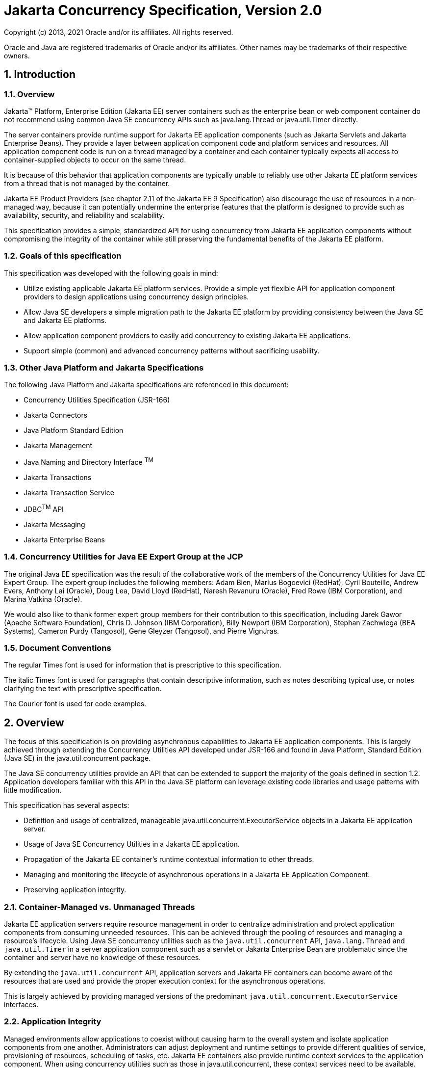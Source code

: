 :sectnums:
= Jakarta Concurrency Specification, Version 2.0

Copyright (c) 2013, 2021 Oracle and/or its affiliates. All rights reserved.

Oracle and Java are registered trademarks of Oracle and/or its 
affiliates. Other names may be trademarks of their respective owners. 

== Introduction

=== Overview

Jakarta™ Platform, Enterprise Edition (Jakarta EE) server containers such as
the enterprise bean or web component container do not recommend using
common Java SE concurrency APIs such as java.lang.Thread or
java.util.Timer directly.

The server containers provide runtime support for Jakarta EE application
components (such as Jakarta Servlets and Jakarta Enterprise Beans). They
provide a layer between application component code and platform services
and resources. All application component code is run on a thread managed
by a container and each container typically expects all access to
container-supplied objects to occur on the same thread.

It is because of this behavior that application components are typically
unable to reliably use other Jakarta EE platform services from a thread
that is not managed by the container.

Jakarta EE Product Providers (see chapter 2.11 of the Jakarta EE 9
Specification) also discourage the use of resources in a non-managed
way, because it can potentially undermine the enterprise features that
the platform is designed to provide such as availability, security, and
reliability and scalability.

This specification provides a simple, standardized API for using
concurrency from Jakarta EE application components without compromising the
integrity of the container while still preserving the fundamental
benefits of the Jakarta EE platform.

=== Goals of this specification

This specification was developed with the following goals in mind:

* Utilize existing applicable Jakarta EE platform services. Provide a
simple yet flexible API for application component providers to design
applications using concurrency design principles.
* Allow Java SE developers a simple migration path to the Jakarta EE
platform by providing consistency between the Java SE and Jakarta EE
platforms.
* Allow application component providers to easily add concurrency to
existing Jakarta EE applications.
* Support simple (common) and advanced concurrency patterns without
sacrificing usability.

=== Other Java Platform and Jakarta Specifications

The following Java Platform and Jakarta specifications are referenced in this
document:

* Concurrency Utilities Specification (JSR-166)
* Jakarta Connectors
* Java Platform Standard Edition
* Jakarta Management
* Java Naming and Directory Interface ^TM^
* Jakarta Transactions
* Jakarta Transaction Service
* JDBC^TM^ API
* Jakarta Messaging
* Jakarta Enterprise Beans

=== Concurrency Utilities for Java EE Expert Group at the JCP

The original Java EE specification was the result of the collaborative work of the
members of the Concurrency Utilities for Java EE Expert Group. The
expert group includes the following members: Adam Bien, Marius Bogoevici
(RedHat), Cyril Bouteille, Andrew Evers, Anthony Lai (Oracle), Doug Lea,
David Lloyd (RedHat), Naresh Revanuru (Oracle), Fred Rowe (IBM
Corporation), and Marina Vatkina (Oracle).

We would also like to thank former expert group members for their
contribution to this specification, including Jarek Gawor (Apache
Software Foundation), Chris D. Johnson (IBM Corporation), Billy Newport
(IBM Corporation), Stephan Zachwiega (BEA Systems), Cameron Purdy
(Tangosol), Gene Gleyzer (Tangosol), and Pierre VignJras.

=== Document Conventions

The regular Times font is used for information that is prescriptive to
this specification.

The italic Times font is used for paragraphs that contain descriptive
information, such as notes describing typical use, or notes clarifying
the text with prescriptive specification.

The Courier font is used for code examples.

== Overview

The focus of this specification is on providing asynchronous
capabilities to Jakarta EE application components. This is largely achieved
through extending the Concurrency Utilities API developed under JSR-166
and found in Java Platform, Standard Edition (Java SE) in the
java.util.concurrent package.

The Java SE concurrency utilities provide an API that can be extended to
support the majority of the goals defined in section 1.2. Application
developers familiar with this API in the Java SE platform can leverage
existing code libraries and usage patterns with little modification.

This specification has several aspects:

* Definition and usage of centralized, manageable
java.util.concurrent.ExecutorService objects in a Jakarta EE application
server.
* Usage of Java SE Concurrency Utilities in a Jakarta EE application.
* Propagation of the Jakarta EE container's runtime contextual information
to other threads.
* Managing and monitoring the lifecycle of asynchronous operations in a
Jakarta EE Application Component.
* Preserving application integrity.

=== Container-Managed vs. Unmanaged Threads

Jakarta EE application servers require resource management in order to
centralize administration and protect application components from
consuming unneeded resources. This can be achieved through the pooling
of resources and managing a resource’s lifecycle. Using Java SE
concurrency utilities such as the `java.util.concurrent` API,
`java.lang.Thread` and `java.util.Timer` in a server application component
such as a servlet or Jakarta Enterprise Bean are problematic since the container and server
have no knowledge of these resources.

By extending the `java.util.concurrent` API, application servers and Jakarta
EE containers can become aware of the resources that are used and
provide the proper execution context for the asynchronous operations.

This is largely achieved by providing managed versions of the
predominant `java.util.concurrent.ExecutorService` interfaces.

=== Application Integrity

Managed environments allow applications to coexist without causing harm
to the overall system and isolate application components from one
another. Administrators can adjust deployment and runtime settings to
provide different qualities of service, provisioning of resources,
scheduling of tasks, etc. Jakarta EE containers also provide runtime
context services to the application component. When using concurrency
utilities such as those in java.util.concurrent, these context services
need to be available.

=== Container Thread Context

Jakarta EE depends on various context information to be available on the
thread when interacting with other Jakarta EE services such as JDBC data
sources, Jakarta Messaging providers and Jakarta Enterrise Beans. When using Jakarta EE services from a
non-container thread, the following behaviors are required:

* Saving the application component thread’s container context.
* Identifying which container contexts to save and propagate.
* Applying a container context to the current thread.
* Restoring a thread's original context.

The types of contexts to be propagated from a contextualizing
application component include JNDI naming context, classloader, and
security information. Containers must support propagation of these
context types. In addition, containers can choose to support propagation
of other types of context.

The relationships between the various Jakarta EE architectural elements,
containers and concurrency constructs are shown in Figure 2‑1.

Containers (represented here in a single rectangle) provide environments
for application components to safely interact with Jakarta EE Standard
Services (represented in the rectangles directly below the Enterprise Bean/Web
Container rectangle). Four new concurrency services (represented by four
dark-gray rectangles) allow application components and Jakarta EE Standard
Services to run asynchronous tasks without violating container
contracts.

The arrows in the diagram illustrate various flows from one part of the
Jakarta EE platform to another.

image:2.jpg[image]
*Figure 2‑1 Concurrency Utilities for Jakarta EE Architecture Diagram*

==== Contextual Invocation Points

Container context and management constructs are propagated to component
business logic at runtime using various invocation points on well-known
interfaces. These invocation points or callback methods, here-by known
as "tasks" will be referred to throughout the specification:

* `java.util.concurrent.Callable`
** `call()`
* `java.lang.Runnable`
** `run()`
* `java.util.function.BiConsumer`
** `accept(T, U)`
* `java.util.function.BiFunction`
** `apply(T, U)`
* `java.util.function.Consumer`
** `accept(T)`
* `java.util.function.Function`
** `apply(T)`
* `java.util.function.Supplier`
** `get()`

===== Optional Contextual Invocation Points

The following callback methods run with unspecified context by default,
but may be configured as contextual invocation points if desired:

* `jakarta.enterprise.concurrent.ManagedTaskListener`
** `taskAborted()`
** `taskSubmitted()`
** `taskStarting()`

* `jakarta.enterprise.concurrent.Trigger`
** `getNextRunTime()`
** `skipRun()`

It is not required that container context be propagated to the threads
that invoke these methods. This is to avoid the overhead of setting up
the container context when it may not be needed in these callback
methods. These methods can be made contextual through the ContextService
(see following sections), which can make any Java object contextual.

==== Contextual Objects and Tasks

Tasks are concrete implementations of the Java SE
`java.util.concurrent.Callable` and `java.lang.Runnable` interfaces (see the
Javadoc for `java.util.concurrent.ExecutorService`) as well as the various
functional interfaces that serve as completion stage actions (see the
JavaDoc for `java.util.concurrent.CompletionStage`). Tasks are units of
work that represent a computation or some business logic.

A contextual object is any Java object instance that has a particular
application component's thread context associated with it (for example,
user identity).

[NOTE]
====
Contextual Objects and Tasks referred here is not the same as
the Context object as defined in the Jakarta Contexts and Dependency Injection specification. See section_ _2.3.2.1_ _on
using CDI beans as tasks._
====

When a task instance is submitted to a managed instance of an
ExecutorService or a managed CompletionStage,
the task becomes a contextual task. When the contextual
task runs, the task behaves as if it were still running in the container
it was submitted with.

image::3.jpg[Contextual Task]
*Figure 2‑2 Contextual Task*

===== Tasks and Jakarta Contexts and Dependency Injection (CDI) 

CDI beans can be used as tasks. Such tasks could make use of injection
if they are themselves components or are created dynamically using
various CDI APIs. However, application developers should be aware of the
following when using CDI beans as tasks:

* Tasks that are submitted to a managed instance of ExecutorService may
still be running after the lifecycle of the submitting component.
Therefore, CDI beans with a scope of `@RequestScoped`, `@SessionScoped`, or
`@ConversationScoped` are not recommended to use as tasks as it cannot be
guaranteed that the tasks will complete before the CDI context is
destroyed.
* CDI beans with a scope of `@ApplicationScoped` or `@Dependent` can be used
as tasks. However, it is still possible that the task could be running
beyond the lifecycle of the submitting component, such as when the
component is destroyed.
* The transitive closure of CDI beans that are injected into tasks
should follow the above guidelines regarding their scopes.

=== Usage with Jakarta Connectors

The Jakarta Connectors allows creating resource
adapters that can plug into any compatible Jakarta EE application server.
The Connectors specification provides a WorkManager interface that
allows asynchronous processing for the resource adapter. It does not
provide a mechanism for Jakarta EE applications to interact with an
adapter’s WorkManager.

This specification addresses the need for Jakarta EE applications to run
application business logic asynchronously using a
`jakarta.enterprise.concurrent.ManagedExecutorService` or
`java.util.concurrent.ExecutorService` with a
`jakarta.enterprise.concurrent.ManagedThreadFactory`. It is the intent that
Connectors `jakarta.resource.work.WorkManager` implementations may choose to
utilize or wrap the `java.util.concurrent.ExecutorService` or other
functionalities within this specification when appropriate.

Resource Adapters can access each of the Managed Objects described in
the following sections by looking them up in the JNDI global namespace,
through the JNDI context of the accessing application (see section
10.3.2 of the Connectors specification).

=== Security

This specification largely defers most security decisions to the
container and Jakarta EE Product Provider as defined in the Jakarta EE
Specification.

If the container supports a security context, the Jakarta EE Product
Provider must propagate that security context to the thread of
execution.

Application Component Providers should use the interfaces provided in
this specification when interacting with threads. If the Jakarta EE Product
Provider has implemented a security manager, some operations may not be
allowed.

== Managed Objects

This section introduces four programming interfaces for Jakarta EE Product
Providers to implement (see EE.2.11 for a detailed definition of each of
the roles described here). Instances of these interfaces must be made
available to application components through containers as managed
objects:

* Section 3.1, "ManagedExecutorService" –The interface for submitting
asynchronous tasks from a container.
* Section 3.2, "ManagedScheduledExecutorService" – The interface for
scheduling tasks to run after a given delay or execute periodically.
* Section 3.3, "ContextService" – The interface for creating contextual
objects.
* Section 3.4, "ManagedThreadFactory" – The interface for creating
managed threads.

=== ManagedExecutorService

The `jakarta.enterprise.concurrent.ManagedExecutorService` is an interface
that extends the `java.util.concurrent.ExecutorService` interface. Jakarta EE
Product Providers provide implementations of this interface to allow
application components to run tasks asynchronously.

==== Application Component Provider’s Responsibilities

Application Component Providers (application developers) (EE2.11.2) use
a ManagedExecutorService instance and associated interfaces to develop
application components that utilize the concurrency functions that these
interfaces provide. Instances for these objects are retrieved using the
Java Naming and Directory Interface (JNDI) Naming Context (EE.5) or
through injection of resource environment references (EE.5.8.1.1).

The Application Component Provider may use resource environment
references to obtain references to a ManagedExecutorService instance as
follows:

* Assign an entry in the application component’s environment to the
reference using the reference type of:
`jakarta.enterprise.concurrent.ManagedExecutorService`. (See EE.5.8.1.3 for
information on how resource environment references are declared in the
deployment descriptor.)
* Look up the managed object in the application component’s environment
using JNDI (EE.5.2), or through resource injection by the use of the
Resource annotation (EE.5.8.1.1).

This specification recommends, but does not require, that all resource
environment references be organized in the appropriate subcontext of the
component’s environment for the resource type. For example, all
`ManagedExecutorService` references should be bound in the
`java:comp/env/concurrent` subcontext.

Components create task classes by implementing the `java.lang.Runnable` or
`java.util.concurrent.Callable` interfaces, or any of the functional
interfaces that can be supplied to a `java.util.concurrent.CompletionStage`.
These task classes are
typically stored with the Jakarta EE application component.

Task classes can optionally implement the
`jakarta.enterprise.concurrent.ManagedTask` interface to provide execution
properties and to register a
`jakarta.enterprise.concurrent.ManagedTaskListener` instance to receive
lifecycle events notifications. Execution properties allow configuration
and control of various aspects of the task including whether to suspend
any current transaction on the thread and to provide identity
information.

Task instances are submitted to a `ManagedExecutorService` instance using
any of the defined `submit()`, `execute()`, `invokeAll()`, `invokeAny()`,
`runAsync()`, or `supplyAsync()` methods. Task instances can also be
submitted to a `CompletionStage` that is backed by a `ManagedExecutorService`.
Task instances will run as an extension of the Jakarta EE
container instance that submitted the task and may interact with Jakarta EE
resources as defined in other sections of this specification.

It is important for Application Component Providers to identify and
document the required behaviors and service-level agreements for each
required ManagedExecutorService. The following example illustrates how
the component can describe and utilize multiple executors.

===== Usage Example

In this example, an application component is performing two asynchronous
operations from a servlet. One operation (reporter) is starting a task
to generate a long running report. The other operations are
short-running tasks that parallelize access to different back-end
databases (builders).

Since each type of task has a completely different run profile, it makes
sense to use two different `ManagedExecutorService` resource environment
references. The attributes of each reference are documented using the
`<description>` tag within the deployment descriptor of the application
component and later mapped by the Deployer.

====== Reporter Task

The Reporter Task is a long-running task that communicates with a
database to generate a report. The task is run asynchronously using a
`ManagedExecutorService`. The client can then poll the server for the
results.

====== Resource Environment Reference - Reporter Task

The following resource environment reference is added to the web.xml
file for the web component. The description reflects the desired
configuration attributes (see 3.1.4.1 ). Alternatively, the Resource
annotation can be used in the Servlet code.

[NOTE]
====
Using the description for documenting the configuration
attributes of the managed object is optional. The format used here is
only an example. Future revisions of Jakarta EE specifications may
formalize usages such as this._
====

[source,xml]
----
<resource-env-ref>
  <description>
    This executor is used for the application’s reporter task.
    This executor has the following requirements:
    Context Info: Local Namespace
  </description> 
  <resource-env-ref-name>
    concurrent/LongRunningTasksExecutor
  </resource-env-ref-name>
  <resource-env-ref-type>
    jakarta.enterprise.concurrent.ManagedExecutorService
  </resource-env-ref-type>
</resource-env-ref>
----
====== Task Definition – Reporter Task

The task itself simply uses a resource-reference to a JDBC data source,
and uses a connect/use/close pattern when invoking the Datasource.
[source,java]
----
public class ReporterTask implements Runnable {
  String reportName;

  public ReporterTask(String reportName) {
    this.reportName = reportName;
  }

public void run() {
  // Run the named report
  if("TransactionReport".equals(reportName)) {
    runTransactionReport();
  }
  else if("SummaryReport".equals(reportName)) {
    runSummaryReport();
  }
}

Datasource ds = …;

void runTransactionReport() {
  try (Connection con = ds.getConnection(); ...) {
  
    // Read/Write the data using our connection.
    ...
    // Commit.
    con.commit();
  }
}
----

====== Task Submission – Reporter Task

The task is started by an HTTP client connecting to a servlet. The
client specifies the report name and other parameters to run. The handle
to the task (the Future) is cached so that the client can query the
results of the report. The Future will contain the results once the task
has completed.

[source,java]
----
public class AppServlet extends HTTPServlet implements Servlet {
  
  // Cache our executor instance
  @Resource(name=”concurrent/LongRunningTasksExecutor”)
  ManagedExecutorService mes;

  protected void doPost(HttpServletRequest req, HttpServletResponse resp) throws ServletException, IOException {

    // Get the name of the report to run from the input params...
    // Assemble the header for the response.
    // Create a task instance
    ReporterTask reporterTask = new ReporterTask(reportName);

    // Submit the task to the ManagedExecutorService
    Future reportFuture = mes.submit(reporterTask);

    // Cache the future somewhere (like the client's session)
    // The client can then poll the servlet to determine
    // the status of the report.
    ...

    // Tell the user that the report has been submitted. +
    ... 
  } 
}
----

====== Builder Tasks

This servlet accesses two different data sources and aggregates the
results before returning the page contents to the user. Instead of
accessing the data synchronously, it is instead done in parallel using
two different tasks.

====== Resource Environment Reference – Builder Tasks

The following resource environment reference is added to the web.xml
file for the web component. The description reflects the desired
configuration attributes (see 3.1.4.1 ). Alternatively, the Resource
annotation can be used in the Servlet code:

[NOTE]
====
Using the description for documenting the configuration
attributes of the managed object is optional. The format used here is
only an example. Future revisions of Jakarta EE specifications may
formalize usages such as this._
====

[source,xml]
----
<resource-env-ref>
  <description>
    This executor is used for the application’s builder tasks.
    This executor has the following requirements:
    Context Info: Local Namespace, Security
  </description>
  <resource-env-ref-name>
    concurrent/BuilderExecutor
  </resource-env-ref-name>
  <resource-env-ref-type>
    jakarta.enterprise.concurrent.ManagedExecutorService
  </resource-env-ref-type>
</resource-env-ref>
----

====== Task Definition – Builder Tasks

The task itself simply uses some mechanism such as JDBC queries to
retrieve the data from the persistent store. The task implements the
`jakarta.enterprise.concurrent.ManagedTask` interface and supplies an
identifiable name through the IDENTITY_NAME property to allow system
administrators to diagnose problems.

[source,java]
----
public class AccountTask implements Callable<AccountInfo>, ManagedTask
{
  // The ID of the request to report on demand.
  String reqID;

  String accountID;
  Map<String, String> execProps;

  public AccountTask(String reqID, String accountID) {
    this.reqID=reqID;
    this.accountID=accountID;
    execProps = new HashMap<>();
    execProps.put(ManagedTask.IDENTITY_NAME, getIdentityName());
  }

  public AccountInfo call() {

    // Retrieve account info for the account from some persistent store
    AccountInfo info = ...;
    return info;
  }

  public String getIdentityName() {
    return "AccountTask: ReqID=" + reqID + ", Acct=" + accountID;
  }

  public Map<String, String> getExecutionProperties() {
    return execProps;
  }

  public ManagedTaskListener getManagedTaskListener() {
    return null;
  }
}

public class InsuranceTask implements Callable<InsuranceInfo>, ManagedTask {
  
  // The ID of the request to report on demand.
  String reqID

  String accountID;
  Map<String, String> execProps;

  public InsuranceTask (String reqID, String accountID) {
    this.reqID=reqID;
    this.accountID=accountID;
    execProps = new HashMap<>();

    execProps.put(ManagedTask.IDENTITY_NAME, getIdentityName());
  }

  public InsuranceInfo call() {
    // Retrieve the insurance info for the account from some persistent store
    InsuranceInfo info = ...;
    return info;
  }

  public String getIdentityName() {
    return "InsuranceTask: ReqID=" + reqID + ", Acct=" + accountID;
  }

  public Map<String, String> getExecutionProperties() 
    return execProps;
  }

  public ManagedTaskListener getManagedTaskListener() {
    return null;
  }
}
----

====== Task Invocation – Builder Tasks

Tasks are created on demand by a request to the servlet from an HTTP
client.

[source,java]
----
public class AppServlet extends HttpServlet implements Servlet {

  // Retrieve our executor instance.
  @Resource(name=”concurrent/BuilderExecutor”)
  ManagedExecutorService mes;

  protected void doPost(HttpServletRequest req, HttpServletResponse resp) throws ServletException, IOException {
    // Get our arguments from the request (accountNumber and
    // requestID, in this case.
    // Assemble the header for the response.
    // Create and submit the task instances

    Future<AccountInfo> acctFuture = mes.submit(new AccountTask(reqID, accountID));

    Future<InsuranceInfo> insFuture = mes.submit (new InsuranceTask(reqID, accountID));

    // Wait for the results.
    AccountInfo accountInfo = acctFuture.get();
    InsuranceInfo insInfo = insFuture.get();

    // Process the results
  }
}
----
==== Application Assembler’s Responsibilities 

The Application Assembler (EE.2.11.3) is responsible for assembling the
application components into a complete Jakarta EE application and providing
assembly instructions that describe the dependencies to the managed
objects.

==== Deployer’s Responsibilities 

The Deployer (EE.2.11.4) is responsible for deploying the application
components into a specific operational environment. In the terms of this
specification, the Deployer installs the application components and maps
the dependencies defined by the Application Component Provider and
Application Assembler to managed objects with the properly defined
attributes. See EE.5.8.2 for details.

==== Jakarta EE Product Provider’s Responsibilities 

The Jakarta EE Product Provider’s responsibilities are as defined in
EE.5.8.3.

Jakarta EE Product Providers may include other contexts (e.g. Locale) that
may be propagated to a task or a thread that invokes the callback
methods in the `jakarta.enterprise.concurrent.ManagedTaskListener`
interface. `ManagedExecutorService` implementations may add any additional
contexts and provide the means for configuration of those contexts in
any way so long as these contexts do not violate the required aspects of
this specification.

The following section illustrates some possible configuration options
that a Jakarta EE Product Provider may want to provide.

===== ManagedExecutorService Configuration Attributes

Each ManagedExecutorService may support one or more runtime behaviors as
specified by configuration attributes. The Jakarta EE Product Provider will
determine both the appropriate attributes and the means of configuring
those attributes for their product.

===== Configuration Examples 

This section and subsections illustrate some examples of how a Jakarta EE
Product Provider could configure a ManagedExecutorService and the
possible options that such a service could provide.

Providers may choose a more simplistic approach, or may choose to add
more functionality, such as a higher quality-of-service, persistence,
task partitioning or shared thread pools.

Each of the examples has the following attributes:

* *Name*: An arbitrary name of the service for the deployer to use as a
reference.
* *JNDI name*: The arbitrary, but required, name to identify the service
instance. The deployer uses this value to map the service to the
component’s resource environment reference.
* *Context*: A reference to a `ContextService` instance (see section 3.3).
The context service can be used to define the context to propagate to
the threads when running tasks. Having more than one `ContextService`,
each with a different policy may be desirable for some implementations.
If both Context and ThreadFactory attributes are specified, the Context
attribute of the ThreadFactory configuration should be ignored.
* *ThreadFactory*: A reference to a `ManagedThreadFactory` instance (see
section 3.4). The `ManagedThreadFactory` instance can create threads with
different attributes (such as priority).
* *Thread Use:* If the application intends to run short vs. long-running
tasks they can specify to use pooled or daemon threads.
* *Hung Task Threshold*: The amount of time in milliseconds that a task
can execute before it is considered hung.
* *Pool Info*: If the executor is a thread pool, then the various thread
pool attributes can be defined (this is based on the attributes for the
Java `java.util.concurrent.ThreadPoolExecutor` class):
**  *Core Size*: The number of threads to keep in the pool, even if they
are idle.
**  *Maximum Size*: The maximum number of threads to allow in the pool
(could be unbounded).
**  *Keep Alive*: The time to allow threads to remain idle when the
number of threads is greater than the core size.
**  *Work Queue Capacity*: The number of tasks that can be stored in the
input bounded buffer (could be unbounded).
* *Reject Policy*: The policy to use when a task is to be rejected by
the executor. In this example, two policies are available:
** *Abort*: Throw an exception when rejected.
** *Retry and Abort*: Automatically resubmit to another instance and
abort if it fails.

====== Typical Thread Pool 

The Typical Thread Pool illustrates a common configuration for an
application server with few applications. Each application expects to
run a small number of short-duration tasks in the local process.

[cols=",",]
|===
|*ManagedExecutorService* |
|Name: |Typical Thread Pool
|JNDI Name: |concurrent/execsvc/Shared
|Context: |concurrent/ctx/AllContexts
|Thread Factory: |concurrent/tf/normal
|Hung Task Threshold |60000 ms
|Pool Info: a|
Core Size: 5

Max Size: 25

Keep Alive: 5000 ms

Work Queue: 15

Capacity:

|Reject Policy a|
 Abort

Retry and Abort

|===

##Table : Typical Thread Pool Configuration
Example

====== Thread Pool for Long-Running Tasks 

This executor describes a configuration in which the executor is used to
run a few long-running tasks in the local process. In this example the
task can run up to 24 hours before it is considered hung.

[cols=",",]
|===
|ManagedExecutorService |
|Name: |Long-Running Tasks Thread Pool
|JNDI Name: |concurrent/execsvc/LongRunning
|Context: |concurrent/ctx/AllContexts
|Thread Factory: |concurrent/tf/longRunningThreadsFactory
|Hung Task Threshold |24 hours
|Pool Info: a|
Core Size: 0

Max Size: 5

Keep Alive: 1000 ms

Work Queue: 5

Capacity:

|Reject Policy a|
Abort

Retry and Abort

|===

##Table : Long-Running Tasks Thread Pool
Configuration Example

====== OLTP Thread Pool 

The OLTP (On-Line Transaction Processing) Thread Pool executor uses a
thread pool with many more threads and a low hung-task threshold. It
also uses a thread factory that creates threads with a slightly higher
priority and a ContextService with a limited amount of context
information.

[cols=",",]
|===
|ManagedExecutorService |
|Name: |Shared OLTP Thread Pool
|JNDI Name: |concurrent/execsvc/OLTPShared
|Context: |concurrent/ctx/OLTPContexts
|Thread Factory: |concurrent/tf/oltp
|Hung Task Threshold |20000 ms
|Pool Info: a|
Core Size: 100

Max Size: 250

Keep Alive: 10000 ms

Work Queue: 100

Capacity:

|Reject Policy a|
Abort

Retry and Abort

|===

##Table : OLTP Thread Pool Configuration Example

===== Default ManagedExecutorService

The Jakarta EE Product Provider must provide a preconfigured, default
ManagedExecutorService for use by application components under the JNDI
name `java:comp/DefaultManagedExecutorService`. The types of contexts to
be propagated by this default `ManagedExecutorService` from a
contextualizing application component must include naming context,
classloader, and security information.

==== System Administrator’s Responsibilities 

The System Administrator (EE.2.11.5) is responsible for monitoring and
overseeing the runtime environment. In the scope of this specification,
these duties may include:

* monitoring for hung tasks
* monitoring resource usage (for example, threads and memory)

==== Lifecycle

The lifecycle of `ManagedExecutorService` instances are centrally managed
by the application server and cannot be changed by an application.

A `ManagedExecutorService` instance is intended to be used by multiple
components and applications. When the executor runs a task, the context
of the thread is changed to match the component instance that submitted
the task. The context is then restored when the task is complete.

In Figure 3‑1, a single `ManagedExecutorService` instance is used to run
tasks (in blue) from multiple application components (each denoted in a
different color). Each task, when submitted to the
`ManagedExecutorService` automatically retains the context of the
submitting component and it becomes a Contextual Task. When the
`ManagedExecutorService` runs the task, the task would be run in the
context of the submitting component (as noted by different colored boxes
in the figure).

image:1.jpg[Managed Thread Pool Executor Component Relationship]
*Figure 3‑1 Managed Thread Pool Executor Component Relationship*

`ManagedExecutorService` instances may be terminated or suspended by the
application server when applications or components are stopped or the
application server itself is shutting down.

===== Jakarta EE Product Provider Requirements 

This subsection describes additional requirements for
ManagedExecutorService providers.

[arabic]
. All tasks, when executed from the `ManagedExecutorService`, will run
with the Jakarta EE component identity of the component that submitted the
task.
. The lifecycle of a `ManagedExecutorService` is managed by an application
server. All lifecycle operations on the `ManagedExecutorService` interface
will throw a `java.lang.IllegalStateException` exception. This includes
the following methods that are defined in the
`java.util.concurrent.ExecutorService` interface: `awaitTermination()`,
`isShutdown()`, `isTerminated()`, `shutdown()`, and `shutdownNow()`.
. No task submitted to an executor can run if task’s component is not
started.

When a `ManagedExecutorService` instance is being shutdown by the Jakarta EE
Product Provider:

[arabic]
. All attempts to submit new tasks are rejected.
. All submitted tasks are cancelled if not running.
. All running task threads are interrupted.
. All registered ManagedTaskListeners are invoked.

==== Quality of Service 

`ManagedExecutorService` implementations must support the at-most-once
quality of service. The at-most-once quality of service guarantees that
a task will run at most one time. This quality of service is the most
efficient method to run tasks. Tasks submitted to an executor with this
quality of service are transient in nature, are not persisted, and do
not survive process restarts.

Other qualities of service are allowed, but are not addressed in this
specification.

==== Transaction Management 

`ManagedExecutorService` implementations must support user-managed global
transaction demarcation using the `jakarta.transaction.UserTransaction`
interface, which is described in the Jakarta Transactions specification.
User-managed transactions allow components to manually control global
transaction demarcation boundaries. Task implementations may optionally
begin, commit, and roll-back a transaction. See EE.4 for details on
transaction management in Jakarta EE.

Task instances are run outside of the scope of the transaction of the
submitting thread. Any transaction active in the executing thread will
be suspended.

===== Jakarta EE Product Provider Requirements 

This subsection describes the transaction management requirements of a
`ManagedExecutorService` implementation.

[arabic]
. `The jakarta.transaction.UserTransaction` interface must be made available
in the local JNDI namespace as environment entry:
`java:comp/UserTransaction` (EE.5.10 and EE.4.2.1.1)
. All resource managers must enlist with a `UserTransaction` instance when
a transaction is active using the `begin()` method.
. The executor is responsible for coordinating commits and rollbacks
when the transaction ends using `commit()` and `rollback()` methods.
. A task must have the same ability to use transactions as the component
submitting the tasks. For example, tasks are allowed to call
transactional enterprise beans, and managed beans that use the
`@Transactional` interceptor as defined in the Jakarta Transactions
specification.

===== Application Component Provider’s Requirements 

This subsection describes the transaction management requirements of
each task provider’s implementation.

[arabic]
. A task instance that starts a transaction must complete the
transaction before starting a new transaction.
. The task provider uses the `jakarta.transaction.UserTransaction` interface
to demarcate transactions.
. Transactions are demarcated using the `begin()`, `commit()` and `rollback()`
methods of the `UserTransaction` interface.
. While an instance is in an active transaction, resource-specific
transaction demarcation APIs must not be used (e.g., if a
`java.sql.Connection` is enlisted in the transaction instance, the
`Connection.commit()` and `Connection.rollback()` methods must not be used).
. The task instance must complete the transaction before the task method
ends.

====== UserTransaction Usage Example 

The following example illustrates how a task can interact with two
XA-capable resources in a single transaction:

[source,java]
----
public class TranTask implements Runnable {

  UserTransaction ut = …;

  public void run() {

    // Start a transaction
    ut.begin();

    // Invoke an Jakarta Enterprise Bean
    ...

    // 
    Update a database using an XA capable JDBC DataSource
    ...

    // Commit the transaction
    ut.commit();
  }
}
----

=== ManagedScheduledExecutorService

The `jakarta.enterprise.concurrent.ManagedScheduledExecutorService` is an
interface that extends the `java.util.concurrent.ScheduledExecutorService`
and `jakarta.enterprise.concurrent.ManagedExecutorService` interfaces. Jakarta
EE Product Providers provide implementations of this interface to allow
applications to run tasks at specified and periodic times.

The `ManagedScheduledExecutorService` offers the same managed semantics as
the `ManagedExecutorService` and includes the delay and periodic task
running capabilities that the `ScheduledExecutorService` interface
provides with the addition of `Trigger` and `ManagedTaskListener`.

==== Application Component Provider’s Responsibilities 

Application Component Providers (application developers) (EE2.11.2) use
a `ManagedScheduledExecutorService` instance and associated interfaces to
develop application components that utilize the concurrency functions
that these interfaces provide. Instances for these objects are retrieved
using the Java Naming and Directory Interface (JNDI) Naming Context
(EE.5.2) or through injection of resource environment references
(EE.5.8.1.1).

The Application Component Provider may use resource environment
references to obtain references to a `ManagedScheduledExecutorService`
instance as follows:

* Assign an entry in the application component’s environment to the
reference using the reference type of:
`jakarta.enterprise.concurrent.ManagedScheduledExecutorService`. (See
EE.5.8.1.2 for information on how resource environment references are
declared in the deployment descriptor.)
* Look up the managed object in the application component’s environment
using JNDI (EE.5.2), or through resource injection by the use of the
`@Resource` annotation (EE.5.8.1.1).

This specification recommends, but does not require, that all resource
environment references be organized in the appropriate subcontext of the
component’s environment for the resource type. For example, all
`ManagedScheduledExecutorService` references should be declared in the
`java:comp/env/concurrent` subcontext.

Components create task classes by implementing the `java.lang.Runnable` or
`java.util.concurrent.Callable` interfaces. These task classes are
typically stored with the Jakarta EE application component.

Task instances are submitted to a `ManagedScheduledExecutorService`
instance using any of the defined `submit()`, `execute()`, `invokeAll()`,
`invokeAny()`, `runAsync()`, `supplyAsync()`, `schedule()`,
`scheduleAtFixedRate()`, or `scheduleWithFixedDelay()`  methods.
Task instances can also be submitted to a `CompletionStage` that is
backed by a `ManagedScheduledExecutorService`. Task instances will run as an
extension of the Jakarta EE container instance that submitted the task and
may interact with Jakarta EE resources as defined in other sections of this
specification.

Task classes can optionally implement the
`jakarta.enterprise.concurrent.ManagedTask` interface to provide execution
properties and to register a
`jakarta.enterprise.concurrent.ManagedTaskListener` instance to receive
lifecycle events notifications. Execution properties allow configuration
and control of various aspects of the task including whether to suspend
any current transaction on the thread and to provide identity
information.

It is important for Application Component Providers to identify and
document the required behaviors and service-level agreements for each
required `ManagedScheduledExecutorService`. The following example
illustrates how the component can describe and utilize a
`ManagedScheduledExecutorService`.

===== Usage Example 

In this example, an application component wants to use a timer to
periodically write in- memory events to a database log.

The attributes of the `ManagedScheduledExecutorService` reference is
documented using the `<description>` tag within the deployment descriptor
of the application component and later mapped by the Deployer.

====== Logger Timer Task 

The Logger Timer Task is a short-running, periodic task that has the
same lifecycle as the servlet. It periodically wakes up and dumps a
queue's contents to a database log. Its lifecycle is controlled using a
`jakarta.servlet.ServletContextListener`.

====== Resource Environment Reference 

The following resource environment reference is added to the web.xml
file for the web component. The description reflects the desired
configuration attributes (see 3.2.4.1 ). Alternatively, the Resource
annotation can be used in the Servlet code.

[NOTE]
====
Using the description for documenting the configuration
attributes of the managed object is optional. The format used here is
only an example. Future revisions of Jakarta EE specifications may
formalize usages such as this._
====

[source,xml]
----
<resource-env-ref>
  <description>
    This executor is used for the application’s logger task.
    This executor has the following requirements:
    Context Info: Local Namespace
  </description>
  <resource-env-ref-name>
    concurrent/ScheduledLoggerExecutor
  </resource-env-ref-name>
  <resource-env-ref-type>
    jakarta.enterprise.concurrent.ManagedScheduledExecutorService
  </resource-env-ref-type>
</resource-env-ref>
----
====== Task Definition 

The task itself simply uses a resource-reference to a JDBC data source,
and uses a connect/use/close pattern when invoking the Datasource.

[source,java]
----
public class LoggerTimer implements Runnable {
  DataSource ds = ...;

  public void run() {
    logEvents(getData(), ds);
  }

  void logEvents(Collection data, DataSource ds) {

    // Iterate through the data and log each row.
    for (...) {
      try (Connection con = ds.getConnection(); ...) {
      
        // Write the data using our connection.
        ...

        // Commit.
        con.commit();
      }
    }
  }
}
----
====== Task Submission 

The task is started and stopped by a
`jakarta.servlet.ServletContextListener`.

[source,java]
----
public class CtxListener implements ServletContextListener {
  
  Future loggerHandle = null;

  @Resource(name=”concurrent/ScheduledLoggerExecutor”)
  ManagedScheduledExecutorService mes;

  public void contextInitialized(ServletContextEvent scEvent) {
    LoggerTimer logger = new LoggerTimer();
    loggerHandle = mes.scheduleAtFixedRate(logger, 5, TimeUnit.SECONDS);
  }

  public void contextDestroyed(ServletContextEvent scEvent) {

    // Cancel and interrupt our logger task
    if(loggerHandle!=null) {
      loggerHandle.cancel(true);
    }
  }
}
----
==== Application Assembler’s Responsibilities 

The Application Assembler (EE.2.11.3) is responsible for assembling the
application components into a complete Jakarta EE Application and providing
assembly instructions that describe the dependencies to the managed
objects.

==== Deployer’s Responsibilities 

The Deployer (EE.2.11.4) is responsible for deploying the application
components into a specific operational environment. In the terms of this
specification, the Deployer installs the application components and maps
the dependencies defined by the Application Component Provider and
Application Assembler to managed objects with the properly defined
attributes. See EE.5.8.2 for details.

==== Jakarta EE Product Provider’s Responsibilities 

The Jakarta EE Product Provider’s responsibilities are as defined in
EE.5.8.3.

Jakarta EE Product Providers may include other contexts that may be
propagated to a task or `jakarta.enterprise.concurrent.ManagedTaskListener`
thread (e.g. Locale). `ManagedScheduledExecutorService` implementations
may add any additional contexts and provide the means for configuration
of those contexts in any way so long as these contexts do not violate
the required aspects of this specification.

The following section illustrates some possible configuration options
that a Jakarta EE Product Provider may want to provide.

===== ManagedScheduledExecutorService Configuration Attributes

Each `ManagedScheduledExecutorService` may support one or more runtime
behaviors as specified by configuration attributes. The Jakarta EE Product
Provider will determine both the appropriate attributes and the means of
configuring those attributes for their product.

===== Configuration Examples 

This section and subsections illustrate some examples of how a Jakarta EE
Product Provider could configure a ManagedScheduledExecutorService and
the possible options that such a service could provide.

Providers may choose a more simplistic approach, or may choose to add
more functionality, such as a higher quality-of-service or persistence.

Each of the examples has the following attributes:

* *Name*: An arbitrary name of the service for the deployer to use as a
reference.
* *JNDI name*: The arbitrary, but required, name to identify the service
instance. The deployer uses this value to map the service to the
component’s resource environment reference.
* *Context*: A reference to a ContextService instance (see section 3.3).
The context service can be used to define the context to propagate to
the threads when running tasks. Having multiple ContextService
instances, each with a different policy may be desirable for some
implementations. If both Context and ThreadFactory attributes are
specified, the Context attribute of the ThreadFactory configuration
should be ignored.
* *ThreadFactory*: A reference to a ManagedThreadFactory instance (see
section 3.4). The managed ThreadFactory instance can create threads with
different attributes (such as priority).
* *Thread Use*: If the application intends to run short vs. long-running
tasks they can specify to use pooled or daemon threads.
* *Hung Task Threshold*: The amount of time in milliseconds that a task
can execute before it is considered hung.
* *Pool Info*: If the executor is a thread pool, then the various thread
pool attributes can be defined (this is based on the attributes for the
Java `java.util.concurrent.ThreadPoolExecutor` class):
** *Core Size*: The number of threads to keep in the pool, even if they
are idle.
** *Maximum Size*: The maximum number of threads to allow in the pool
(could be unbounded).
** *Keep Alive*: The time to allow threads to remain idle when the
number of threads is greater than the core size.
* *Reject Policy*: The policy to use when a task is to be rejected by
the executor. In this example, two policies are available:
** *Abort*: Throw an exception when rejected.
** *Retry and Abort*: Automatically resubmit to another instance and
abort if it fails.

====== Typical Timer 

[NOTE]
====
This example describes a typical configuration for a
`ManagedScheduledExecutorService` that uses a bounded thread pool. Only 10
timers can run simultaneously and are considered hung if they have run
more than 5 seconds. An executor such as this can be shared between
applications and is designed to run very short-duration tasks, for
example, marking a transaction to rollback after a timeout.
====

[cols=",",]
|===
|ManagedScheduledExecutorService |
|Name: |Typical Timer
|JNDI Name: |concurrent/execsvc/Timer
|Context: |concurrent/ctx/AllContexts
|Thread Factory: |concurrent/tf/normal
|Thread Use: a|
 Pooled

Daemon

|Hung Task Threshold |5000 ms
|Pool Info: a|
Core Size: 2

Max Size: 10

Keep Alive: 3000 ms

|Reject Policy a|
Abort

Retry and Abort

|===

##Table : Typical Timer Configuration Example

===== Default ManagedScheduledExecutorService

The Jakarta EE Product Provider must provide a preconfigured, default
`ManagedScheduledExecutorService` for use by application components under
the JNDI name `java:comp/DefaultManagedScheduledExecutorService`. The
types of contexts to be propagated by this default
`ManagedScheduledExecutorService` from a contextualizing application
component must include naming context, class loader, and security
information.

==== System Administrator’s Responsibilities 

The System Administrator (EE.2.110.5) is responsible for monitoring and
overseeing the runtime environment. In the scope of this specification,
these duties may include:

* Monitoring for hung tasks.
* Monitoring resource usage (for example, threads and memory).

==== Lifecycle

The lifecycle of `ManagedScheduledExecutorService` instances are centrally
managed by the application server and cannot be changed by an
application.

A `ManagedScheduledExecutorService` instance can be used by multiple
components and applications. When the executor runs a task, the context
of the thread is changed to match the component instance that submitted
the task. The context is then restored when the task is complete. See
Figure 3‑1 Managed Thread Pool Executor Component Relationship.

`ManagedScheduledExecutorService` instances may be terminated or suspended
by the application server when applications or components are stopped or
the application server itself is shutting down.

===== Jakarta EE Product Provider Requirements 

This subsection describes requirements for
`ManagedScheduledExecutorService` providers.

[arabic]
. All tasks, when executed from the `ManagedScheduledExecutorService`,
will run with the context of the application component that submitted
the task.
. The lifecycle of a `ManagedScheduledExecutorService` is managed by an
application server. All lifecycle operations on the
`ManagedScheduledExecutorService` interface will throw a
`java.lang.IllegalStateException` exception. This includes the following
methods that are defined in the `java.util.concurrent.ExecutorService`
interface: `awaitTermination()`, `isShutdown()`, `isTerminated()`, `shutdown()`,
and `shutdownNow()`.
. All tasks submitted to an executor must not run if task’s component is
not started.

When a `ManagedScheduledExecutorService` instance is being shutdown by the
Jakarta EE Product Provider:

[arabic]
. All attempts to submit new tasks are rejected.
. All submitted tasks are cancelled if not running.
. All running task threads are interrupted.
. All registered `ManagedTaskListeners` are invoked.

==== Quality of Service 

`ManagedScheduledExecutorService` implementations must support the
at-most-once quality of service. The at-most-once quality of service
guarantees that a task will run at most, one time. This quality of
service is the most efficient method to run tasks. Tasks submitted to an
executor with this quality of service are transient in nature, are not
persisted, and do not survive process restarts.

Other qualities of service are allowed, but are not addressed in this
specification.

==== Transaction Management 

`ManagedScheduledExecutorService` implementations must support
user-managed global transaction demarcation using the
`jakarta.transaction.UserTransaction` interface, which is described in the
Jakarta Transactions specification. User-managed transactions allow
components to manually control global transaction demarcation
boundaries. Task implementations may optionally begin, commit, and
roll-back a transaction. See EE.4 for details on transaction management
in Jakarta EE.

Task instances are run outside of the scope of the transaction of the
submitting thread. Any transaction active in the executing thread will
be suspended.

===== Jakarta EE Product Provider Requirements 

This subsection describes the transaction management requirements of a
`ManagedScheduledExecutorService` implementation.

[arabic]
. The `jakarta.transaction.UserTransaction` interface must be made available
in the local JNDI namespace as environment entry:
`java:comp/UserTransaction` (J2EE.5.7 and J2EE.4.2.1.1)
. All resource managers must enlist with a `UserTransaction` instance when
a transaction is active using the `begin()` method.
. The executor is responsible for coordinating commits and rollbacks
when the transaction ends using `commit()` and `rollback()` methods.
. A task must have the same ability to use transactions as the component
submitting the tasks. For example, tasks are allowed to call
transactional enterprise beans, and managed beans that use the
`@Transactional` interceptor as defined in the Jakarta Transactions
specification.

===== Application Component Provider’s Requirements 

This subsection describes the transaction management requirements of
each task provider’s implementation.

[arabic]
. A task instance that starts a transaction must complete the
transaction before starting a new transaction.
. The task provider uses the `jakarta.transaction.UserTransaction` interface
to demarcate transactions.
. Transactions are demarcated using the `begin()`, `commit()` and `rollback()`
methods of the `UserTransaction` interface.
. While an instance is in an active transaction, resource-specific
transaction demarcation APIs must not be used (e.g., if a
`java.sql.Connection` is enlisted in the transaction instance, the
`Connection.commit()` and `Connection.rollback()` methods must not be used).
. The task instance must complete the transaction before the task method
ends.

See section 3.1.8.2.1 for an example on how to use a `UserTransaction`
within a task.

=== ContextService 

The `jakarta.enterprise.concurrent.ContextService` allows applications to
create contextual objects without using a managed executor. The
`ContextService` uses the dynamic proxy capabilities found in the
`java.lang.reflect` package or creates proxy instances in a
non-dynamic manner to associate the application component
container context with an object instance. The object becomes a
contextual object (see section 2.3.2 ) and whenever a method on the
contextual object is invoked, the method executes with the thread
context of the associated application component instance.

Contextual objects allow application components to develop a wide
variety of applications and services that are not normally possible in
the Jakarta EE platform, such as workflow systems. When used in conjunction
with a `ManagedThreadFactory`, customized Java SE platform ExecutorService
implementations can be used.

The ContextService also allows non-Jakarta EE service callbacks (such as
Jakarta Messaging MessageListeners and JMX NotificationListeners) to run in the
context of the listener registrant instead of the implementation
provider's undefined thread context.).

==== Application Component Provider’s Responsibilities 

Application Component Providers (application developers) (EE2.11.2) use
a ContextService instance to create contextual object proxies. Instances
for these objects are retrieved using the Java Naming and Directory
Interface (JNDI) Naming Context (EE.5) or through injection of resource
environment references (EE.5.8.1.1).

The Application Component Provider may use resource environment
references to obtain references to a ContextService instance as follows:

* Assign an entry in the application component’s environment to the
reference using the reference type of:
`jakarta.enterprise.concurrent.ContextService`. (See EE.5.8.1.2 for
information on how resource environment references are declared in the
deployment descriptor.)
* Look up the managed object in the application component’s environment
using JNDI (EE.5.2), or through resource injection by the use of the
`@Resource` annotation (EE.5.8.1.1).

This specification recommends, but does not require, that all resource
environment references be organized in the appropriate subcontext of the
component’s environment for the resource type. For example, all
`ContextService` references should be declared in the
`java:comp/env/concurrent` subcontext.

* Contextual object proxy instances are created with a `ContextService`
instance using the `createContextualProxy()` or `contextual*()` methods. Contextual object
proxies will run as an extension of the application component instance
that created the proxy and may interact with Jakarta EE container resources
as defined in other sections of this specification.

* Specialized contextual proxies for unmanaged `CompletionStage` and
`CompletableFuture` instances are created with the `withContextCapture()`
methods, enabling context propagation to all dependent stages.

It is important for Application Component Providers to identify and
document the required behaviors and service-level agreements for each
required `ContextService`. The following example illustrates how the
component can describe and utilize a `ContextService`.

===== Usage Example 

This section provides an example that shows how a custom `ExecutorService`
can be utilized within an application component.

====== Custom ExecutorService

This example demonstrates how a singleton Java SE `ExecutorService`
implementation (such as the `java.util.concurrent.ThreadPoolExecutor`) can
be used from a Jakarta Enterprise Bean. In this example, the reference `ThreadPoolExecutor`
implementation is used instead of the implementation supplied with the
Jakarta EE Product Provider.

A custom `ExecutorService` can be created like any Java object. For
applications to use an object, it can be accessed using a singleton or
using a Connectors resource adapter. In this example, we use a singleton
session bean.

Since the `ExecutorService` is a singleton session bean, it can be
accessed by several Jakarta Enterprise Beans or Servlet instances. The `ExecutorService` uses
threads created from a `ManagedThreadFactory` (see section 3.4) provided
by the Jakarta EE Product Provider. The `ContextService` is used to guarantee
that the task, when it runs on one of the worker threads in the pool,
will have the correct component context available to it.

====== ExecutorService Singleton 

Create a singleton session bean ExecutorAccessor with a getter for the
`ExecutorService`. The ExecutorAccessor should be included with the enterprise bean
module or other jar that is in the scope of the application component.

[source,java]
----
@Singleton
public class ExecutorAccessor {

  private ExecutorService threadPoolExecutor = null;

  @Resource(name="concurrent/ThreadFactory")
  ManagedThreadFactory threadFactory;

  @PostConstruct
  public void postConstruct() {
    threadPoolExecutor = new ThreadPoolExecutor( 5, 10, 5, TimeUnit.SECONDS, new ArrayBlockingQueue<Runnable>(10), threadFactory);
  }

  public ExecutorService getThreadPool() {
    return threadPoolExecutor;
  }
}
----

====== CreditReport Task 

The CreditReport task retrieves a credit report from a given credit
agency for a given tax identification number. Multiple tasks are invoked
in parallel by an Enterprise Bean business method.

====== Resource Environment References 

This example refers to a `ContextService` and a `ManagedThreadFactory`.

[NOTE]
====
Using the description for documenting the configuration
attributes of the managed object is optional. The format used here is
only an example. Future revisions of Jakarta EE specifications may
formalize usages such as this._
====

[source,xml]
----
<resource-env-ref>
  <description>
    This ThreadFactory is used for the singleton ThreadPoolExecutor.
    Priority: Normal
    Context Info: NA
  </description>

  <resource-env-ref-name>
    concurrent/ThreadFactory
  </resource-env-ref-name>

  <resource-env-ref-type>
    jakarta.enterprise.concurrent.ManagedThreadFactory
  </resource-env-ref-type>
</resource-env-ref>

<resource-env-ref>
  <description>
    This ContextService is used in conjunction with the custom
    ThreadPoolExecutor that the credit report component is using.
    This ContextService has the following requirements:
    Context Info: Local namespace, security
  </description>

  <resource-env-ref-name>
    concurrent/AllContexts
  </resource-env-ref-name>

  <resource-env-ref-type>
    jakarta.enterprise.concurrent.ContextService
  </resource-env-ref-type>
</resource-env-ref>
----

====== Task Definition 

This task logs the request in a database, which requires the local
namespace in order to locate the correct Datasource. It also utilizes
the Java Authentication and Authorization API (JAAS) to retrieve the
user's identity from the current thread in order to audit access to the
credit report.

[source,java]
----
public class CreditScoreTask implements Callable<Long> {
  private long taxID;
  private int agency;

  public CreditScoreTask(long taxID, int agency) {
    this.taxID = taxID;
    this.agency = agency;
  }

  public Long call() {
    // Log the request in a database using the identity of the user.
    // Use the local namespace to locate the datasource
    Subject currentSubject = Subject.getSubject(AccessController.getContext());
    logCreditAccess(currentSubject, taxID, agency);

    // Use Web Services to retrieve the credit score from the
    // specified agency.
    return getCreditScore(taxID, agency);
  }

  ...
}
----

====== Task Invocation 

The `LoanCheckerBean` is a stateless session bean that has one method that
is used to retrieve the credit scores for one tax ID from three
different agencies. It uses three threads to accomplish this, including
the enterprise bean thread.

While the enterprise bean thread is retrieving one credit score, two other threads
are retrieving the other two scores.

[source,java]
----
class LoanCheckerBean {
  @Resource(name="concurrent/AllContexts")
  ContextService ctxSvc;

  @EJB private ExecutorAccessor executorAccessor;

  public long[] getCreditScores(long taxID) {
    // Retrieve our singleton threadpool, but wrap it in
    // a ExecutorCompletionService
    ExecutorCompletionService<Long> threadPool = new ExecutorCompletionService<Long>(executorAccessor.getThreadPool());

    // Use this thread to retrieve one credit score, and
    // use two other threads to process the other two scores.
    // Since we are using a custom executor and
    // because our tasks depend upon the context in which this
    // method is running, we use a contextual task.
    CreditScoreTask agency1 = new CreditScoreTask(taxID, 1);
    
    Callable<Long> agency2 = ctxSvc.createContextualProxy( new CreditScoreTask(taxID, 2), Callable.class));

    Callable<Long> agency3 = ctxSvc.createContextualProxy ( new CreditScoreTask(taxID, 3), Callable.class));

    threadPool.submit(agency2);
    threadPool.submit(agency3);

    long[] scores = {0,0,0};
    try {
      // Retrieve one credit score on this thread.
      scores[0] = agency1.call();

      // Retrieve the other two credit scores
      scores[1] = threadPool.take().get();
      scores[2] = threadPool.take().get();
    } catch (InterruptedException e) {
      // The app may be shutting down.
    } catch (ExecutionException e) {
      // There was an error retrieving one of the asynch scores.
    }
    return scores;
  }
}
----

==== Application Assembler’s Responsibilities 

The Application Assembler (EE.2.11.3) is responsible for assembling the
application components into a complete Jakarta EE Application and providing
assembly instructions that describe the dependencies to the managed
objects.

==== Deployer’s Responsibilities 

The Deployer (EE.2.11.4) is responsible for deploying the application
components into a specific operational environment. In the terms of this
specification, the Deployer installs the application components and maps
the dependencies defined by the Application Component Provider and
Application Assembler to managed objects with the properly defined
attributes. See EE.5.8.2 for details.

All objects created by a `ContextService` instance are required to
propagate Jakarta EE container context information (see section 2.3) to the
methods invoked on the proxied object.

==== Jakarta EE Product Provider’s Responsibilities 

The Jakarta EE Product Provider’s responsibilities are as defined in
EE.5.8.3 and must provide an implementation of any behaviors defined in
the following:

* All invocation handlers for the contextual proxy implementation must
implement `java.io.Serializable`.

* All invocations to any of the proxied interface methods will fail with
a `java.lang.IllegalStateException` exception if the application component
is not started or deployed.

Jakarta EE Product Providers may add any additional container contexts to
the managed `ContextService` and provide the means for configuration of
those contexts in any way so long as these contexts do not violate the
required aspects of this specification.

The following section illustrates some possible configuration options
that a Jakarta EE Product Provider may want to provide.

===== ContextService Configuration Attributes 

Each `ContextService` may support one or more runtime behaviors as
specified by configuration attributes. The Jakarta EE Product Provider will
determine both the appropriate attributes and the means of configuring
those attributes for their product.

===== Configuration Examples 

This section and subsections illustrate some examples how a Jakarta EE
Product Provider could configure a `ContextService` and the possible
options that such a service could provide.

The `ContextService` can be used directly by application components by
using resource environment references or providers may choose to use the
context information supplied as default context propagation policies for
a `ManagedExecutorService`, `ManagedScheduledExecutorService` or
`ManagedThreadFactory`. The configuration examples covered in sections
3.1.4.2 3.2.4.2 and 3.4.4.2 refer to one of the `ContextService`
configuration examples that follow.

Each of the examples has the following attributes:

* *Name*: An arbitrary name of the service for the deployer to use as a
reference.
* *JNDI name*: The arbitrary, but required, name to identify the service
instance. The deployer uses this value to map the service to the
component’s resource environment reference.
* *Context info*: The context information to be propagated.
** *Security*: If enabled, propagate the container security principal.
** *Locale*: If enabled, the locale from the container thread is
propagated.
** *Custom*: If enabled, custom, thread-local data is propagated.

====== All Contexts 

[cols=",",]
|===
|ContextService |
|Name: |All Contexts
|JNDI Name: |Concurrent/cs/AllContexts
|Context Info: a|
 Security

 Locale

 Custom

|===

##Table : All Contexts Configuration Example

====== OLTP Contexts 

[cols=",",]
|===
|ContextService |
|Name: |OLTP Contexts
|JNDI Name: |Concurrent/cs/OLTPContexts
|Context Info: a|
 Security

Locale

 Custom

|===
##Table : OLTP Contexts Configuration Example

====== No Contexts

[cols=",",]
|===
|ContextService |
|Name: |No Contexts
|JNDI Name: |Concurrent/cs/NoContexts
|Context Info: a|
Security

Locale

Custom

|===

##Table : No Contexts Configuration Example

===== Default ContextService

The Jakarta EE Product Provider must provide a preconfigured, default
`ContextService` for use by application components under the JNDI name
`java:comp/DefaultContextService`. The types of contexts to be propagated
by this default `ContextService` from a contextualizing application
component must include naming context, class loader, and security
information.

==== Transaction Management 

Contextual dynamic proxies support user-managed global transaction
demarcation using the `jakarta.transaction.UserTransaction` interface, which
is described in the Jakarta Transactions specification. By default,
proxy methods suspend any transactional context on the thread and allow
components to manually control global transaction demarcation
boundaries. Context objects may optionally begin, commit, and rollback a
transaction. See EE.4 for details on transaction management in Jakarta EE.

By using an execution property when creating the contextual proxy
object, application components can choose to not suspend the
transactional context on the thread, and any resources used by the task
will be enlisted to that transaction. Refer to the Javadoc for the
`jakarta.enterprise.concurrent.ContextService` interface for details and
examples.

===== Jakarta EE Product Provider Requirements 

This subsection describes the transaction management requirements of a
`ContextService` implementation when transaction management is enabled
(this is the default behavior).

[arabic]
. The `jakarta.transaction.UserTransaction` interface must be made available
in the local JNDI namespace as environment entry:
`java:comp/UserTransaction` (EE.5.10 and EE.4.2.1.1)
. All resource managers must enlist with a `UserTransaction` instance when
a transaction is active using the `begin()` method.
. The executor is responsible for coordinating commits and rollbacks
when the transaction ends using `commit()` and `rollback()` methods.
. A task must have the same ability to use transactions as the component
submitting the tasks. For example, tasks are allowed to call
transactional enterprise beans, and managed beans that use the
`@Transactional` interceptor as defined in the Jakarta Transactions
specification.

===== Application Component Provider’s Requirements 

This subsection describes the transaction management requirements of
each task provider’s implementation when transaction management is
enabled (this is the default behavior).

[arabic]
. A task instance that starts a transaction must complete the
transaction before starting a new transaction.
. The task provider uses the `jakarta.transaction.UserTransaction` interface
to demarcate transactions.
. Transactions are demarcated using the `begin()`, `commit()` and `rollback()`
methods of the `UserTransaction` interface.
. While an instance is in an active transaction, resource-specific
transaction demarcation APIs must not be used (e.g. if a
`java.sql.Connection` is enlisted in the transaction instance, the
`Connection.commit()` and `Connection.rollback()` methods must not be used).
. The task instance must complete the transaction before the task method
ends.

See section 3.1.8.2.1 for an example of using a UserTransaction within a
task.

=== ManagedThreadFactory 

The `jakarta.enterprise.concurrent.ManagedThreadFactory` allows applications
to create thread instances from a Jakarta EE Product Provider without
creating new `java.lang.Thread` instances directly. This object allows
Application Component Providers to use custom executors such as the
`java.util.concurrent.ThreadPoolExecutor` when advanced, specialized
execution patterns are required.

Jakarta EE Product Providers can provide custom `Thread` implementations to
add management capabilities and container contextual information to the
thread.

==== Application Component Provider’s Responsibilities 

Application Component Providers (application developers) (EE2.11.2) use
a `jakarta.enterprise.concurrent.ManagedThreadFactory` instance to create
manageable threads. `ManagedThreadFactory` instances are retrieved using
the Java Naming and Directory Interface (JNDI) Naming Context (EE.5) or
through injection of resource environment references (EE.5.8.1.1).

The Application Component Provider may use resource environment
references to obtain references to a `ManagedThreadFactory` instance as
follows:

* Assign an entry in the application component’s environment to the
reference using the reference type of:
`jakarta.enterprise.concurrent.ManagedThreadFactory`. (See EE.5.8.1.2 for
information on how resource environment references are declared in the
deployment descriptor.)
* This specification recommends, but does not require, that all resource
environment references be organized in the appropriate subcontext of the
component’s environment for the resource type. For Example, all
`ManagedThreadFactory` references should be declared in the
`java:comp/env/concurrent` subcontext.
* Look up the managed object in the application component’s environment
using JNDI (EE.5), or through resource injection by the use of the
`@Resource` annotation (EE.5.8.1.1).
* New threads are created using the `newThread(Runnable r)` method on the
`java.util.concurrent.ThreadFactory` interface.
* The application component thread has permission to interrupt the
thread. All other modifications to the thread are subject to the
security manager, if present.
* All Threads are contextual (see section 2.3). When the thread is
started using the `Thread.start()` method, the `Runnable` that is executed
will run with the context of the application component instance that
created the `ManagedThreadFactory` instance.

[NOTE]
====
The `ManagedThreadFactory` instance may be invoked from several
threads in the application component, each with a different container
context (for example, user identity). By always applying the context of
the `ManagedThreadFactory` creator, each thread has a consistent context.
If a different context is required for each thread, use the
`ContextService` to create a contextual object (see section_ _3.3)._
====

* If a `ManagedThreadFactory` instance is stopped, all subsequent calls to
`newThread()` must throw a `java.lang.IllegalStateException`

===== Usage Example

In this example, an application component uses a background daemon task
to dump in-memory events to a database log, similar to the timer usage
example in section 3.2.1.1.1 .

The attributes of the `ManagedThreadFactory` reference is documented using
the `<description>` tag within the deployment descriptor of the
application component and later mapped by the Deployer.

====== Logger Task 

The Logger Task is a long-running task that has the same lifecycle as
the servlet. It continually monitors a queue and waits for events to a
database log. Its lifecycle is controlled using a
`jakarta.servlet.ServletContextListener`.

====== Resource Environment Reference 

The following resource environment reference is added to the web.xml
file for the web component. The description reflects the desired
configuration attributes (see section 3.4.4.2 ). Alternatively, the
`@Resource` annotation can be used in the Servlet code.

[NOTE]
====
Using the description for documenting the configuration
attributes of the managed object is optional. The format used here is
only an example. Future revisions of Jakarta EE specifications may
formalize usages such as this._
====

[source,xml]
----
<resource-env-ref>
  <description>
    This ManagedThreadFactory is used to create a thread for for the
    application’s logger task.
    This ManagedThreadFactory has the following requirements:
    Context Info: Local Namespace
  </description>

  <resource-env-ref-name>
    concurrent/LoggerThreadFactory
  </resource-env-ref-name>

  <resource-env-ref-type>
    jakarta.enterprise.concurrent.ManagedThreadFactory
  </resource-env-ref-type>
</resource-env-ref>
----
====== Task Definition 

The task itself simply uses a resource-reference to a JDBC data source,
and uses a connect/use/close pattern when invoking the Datasource.

[source,java]
----
public class LoggerTask implements Runnable {

  DataSource ds = ...;

  public void run() {
    // Wait for data and log it.
    while (!Thread.interrupted()) {
      logEvents(getData(), ds);
    }
  }

  void logEvents(Collection data, DataSource ds) {
    // Iterate through the data and log each row.
    for (...) {
      try (Connection con = ds.getConnection();... {

        // Write the data using our connection.
        ...

        // Commit.
        con.commit();
      }
    }
  }
}
----
====== Task Submission 

The task is started and stopped by a
`jakarta.servlet.ServletContextListener`.

[source,java]
----
public class CtxListener implments ServletContextListener {

  Thread loggerThread = null;

  @Resource(name=”concurrent/LoggerThreadFactory”)
  ManagedThreadFactory threadFactory;

  public void contextInitialized(ServletContextEvent scEvent) {
    LoggerTask logger = new LoggerTask();
    Thread loggerThread = threadFactory.newThread(logger);
    loggerThread.start();
  }

  public void contextDestroyed(ServletContextEvent scEvent) {
    // Interrupt our logger task since it is no longer available.
    // Note: The server will do this for us as well.
    if (loggerThread!=null) {
      loggerThread.interrupt();
    }
  }
}
----
==== Application Assembler’s Responsibilities 

The Application Assembler (EE.2.11.3) is responsible for assembling the
application components into a complete Jakarta EE Application and providing
assembly instructions that describe the dependencies to the managed
objects.

==== Deployer’s Responsibilities 

The Deployer (EE.2.11.4) is responsible for deploying the application
components into a specific operational environment. In the terms of this
specification, the Deployer installs the application components and maps
the dependencies defined by the Application Component Provider and
Application Assembler to managed objects with the properly defined
attributes. See EE.5.8.2 for details.

==== Jakarta EE Product Provider’s Responsibilities 

The Jakarta EE Product Provider’s responsibilities are as defined in
EE.5.8.3 and must support the following:

* Threads returned by the `newThread()` method must implement the
`ManageableThread` interface.
* When a `ManagedThreadFactory` instance is stopped, such as when the
component that created it is stopped or when the application server is
shutting down, all threads that it has created using the `newThread()`
method are interrupted. Calls to the `isShutdown()` method in the
`ManageableThread` interface on these threads must return true.

[NOTE]
====
The intent is to prevent access to components that are no
longer available._
====

* Threads that are created by a `ManagedThreadFactory` instance but are
started after the `ManagedThreadFactory` has shut down is required to
start with an interrupted status. Calls to the `isShutdown()` method in
the `ManageableThread` interface on these threads must return true.

All threads created by a `ManagedThreadFactory` instance are required to
propagate container context information (see section 2.3) to the
thread’s `Runnable`.

Jakarta EE Product Providers may add any additional container contexts to
the managed `ManagedThreadFactory` and provide the means for configuration
of those contexts in any way so long as these contexts do not violate
the required aspects of this specification.

The following section illustrates some possible configuration options
that a Jakarta EE Product Provider may want to provide.

===== ManagedThreadFactory Configuration Attributes 

Each managed `ManagedThreadFactory` may support one or more runtime
behaviors as specified by configuration attributes. The Jakarta EE Product
Provider will determine both the appropriate attributes and the means of
configuring those attributes for their product.

===== Configuration Examples 

This section and subsections illustrate some examples of how a Jakarta EE
Product Provider could configure a `ManagedThreadFactory` and the possible
options that such a service could provide.

A `ManagedThreadFactory` can be used directly by application components by
using resource environment references, or providers may choose to use
the context information supplied as default context propagation policies
for `ManagedExecutorService`, or `ManagedScheduledExecutorService`
instances. The configuration examples covered in sections 3.1.4.2 and
3.2.4.2 refer to one of the `ManagedThreadFactory` configuration examples
that follow.

Each of the examples has the following attributes:

* *Name*: An arbitrary name of the service for the deployer to use as a
reference.
* *JNDI name*: The arbitrary, but required, name to identify the service
instance. The deployer uses this value to map the service to the
component’s resource environment reference.
* *Context*: A reference to a `ContextService` instance (see section 3.3).
The context service can be used to define the context to propagate to
the threads when running tasks. Having multiple `ContextService`
instances, each with a different policy may be desirable for some
implementations.
* *Priority*: The priority to assign to the thread (the higher the
number, the higher the priority). See the `java.lang.Thread` Javadoc for
details on how this value can be used.

====== Normal Threads 

This configuration example illustrates a typical `ManagedThreadFactory`
that creates normal priority threads with all available context
information.

[cols=",",]
|===
|ManagedThreadFactory |
|Name: |Normal Threads
|JNDI Name: |Concurrent/tf/normal
|Context: |Concurrent/cf/AllContexts
|Priority: |5 (Normal)
|===

##Table : Normal ManagedThreadFactory
Configuration Example

====== OLTP Threads 

This configuration example describes a ManagedThreadFactory that creates
threads with a higher than normal priority that can be used for
OLTP-type requests.

[cols=",",]
|===
|ManagedThreadFactory |
|Name: |OLTP Threads
|JNDI Name: |Concurrent/tf/OLTP
|Context: |Concurrent/cf/AllContexts
|Priority: |6
|===

##Table : OLTP ManagedThreadFactory
Configuration Example

====== Threads for Long-Running Tasks 

This configuration example describes a `ManagedThreadFactory` that creates
lower-priority threads that can be used for background, long-running
tasks.

[cols=",",]
|===
|ManagedThreadFactory |
|Name: |Long Running Tasks Threads
|JNDI Name: |Concurrent/tf/longRunningThreadsFactory
|Context: |Concurrent/cf/AllContexts
|Priority: |4
|===

##Table : Long-Running Tasks
ManagedThreadFactory Configuration Example

===== Default ManagedThreadFactory

The Jakarta EE Product Provider must provide a preconfigured, default
`ManagedThreadFactory` for use by application components under the JNDI
name `java:comp/DefaultManagedThreadFactory`. The types of contexts to be
propagated by this default `ManagedThreadFactory` from a contextualizing
application component must include naming context, class loader, and
security information.

==== System Administrator’s Responsibilities 

The System Administrator (EE.2.11.5) is responsible for monitoring and
overseeing the runtime environment. In the scope of this specification,
these duties may include:

* Monitoring for hung tasks.
* Monitoring resource usage (for example, threads and memory).

==== Transaction Management 

`ManagedThreadFactory` implementations must support user-managed global
transaction demarcation using the `jakarta.transaction.UserTransaction`
interface, which is described in the Jakarta Transactions specification
s with similar semantics to Jakarta Enterprise Beans bean-managed transaction demarcation
(see the Jakarta Enterprise Beans specification). User-managed transactions
allow components to manually control global transaction demarcation
boundaries. Task implementations may optionally begin, commit, and
roll-back a transaction. See EE.4 for details on transaction management
in Jakarta EE.

Task instances are run outside of the scope of the transaction of the
submitting thread. Any transaction active in the executing thread will
be suspended.

===== Jakarta EE Product Provider Requirements 

This subsection describes the transaction management requirements of a
ManagedThreadFactory implementation.

[arabic]
. The `jakarta.transaction.UserTransaction` interface must be made available
in the local JNDI namespace as environment entry:
`java:comp/UserTransaction` (EE.5.10 and EE.4.2.1.1)
. All resource managers must enlist with a `UserTransaction` instance when
a transaction is active using the `begin()` method.
. The executor is responsible for coordinating commits and rollbacks
when the transaction ends using `commit()` and `rollback()` methods.
. A task must have the same ability to use transactions as the component
submitting the tasks. For example, tasks are allowed to call
transactional enterprise beans, and managed beans that use the
`@Transactional` interceptor as defined in the Jakarta Transactions
specification.

===== Application Component Provider’s Requirements 

This subsection describes the transaction management requirements of
each task provider’s implementation.

[arabic]
. A task instance that starts a transaction must complete the
transaction before starting a new transaction.
. The task provider uses the `jakarta.transaction.UserTransaction` interface
to demarcate transactions.
. Transactions are demarcated using the `begin()`, `commit()` , and
`rollback()` methods of the UserTransaction interface.
. While an instance is in an active transaction, resource-specific
transaction demarcation APIs must not be used (e.g. if a
`java.sql.Connection` is enlisted in the transaction instance, the
`Connection.commit()` and `Connection.rollback()` methods must not be used).
. The task instance must complete the transaction before the task method
ends.

See section 3.1.8.2.1 for an example of using a `UserTransaction` within a
task.

== Asynchronous Methods

The `jakarta.enterprise.concurrent.Async` annotation annotates a
CDI managed bean method to run asynchronously. The CDI managed bean must
not be an EJB or JSF managed bean, and neither the method nor its class
can be annotated with the MicroProfile Asynchronous annotation.

Each asynchronous method execution corresponds to a managed
`java.util.concurrent.CompletableFuture` instance that is backed by a
`jakarta.enterprise.concurrent.ManagedExecutorService` as its default
asynchronous execution facility. Its dependent stages
(and all dependent stages that are created from those, and so on)
continue to be backed by the managed executor service,
which also manages the propagation of context to completion stage actions.
Application code, including from within the asynchronous method, can query
the status of the completable future instance and can choose to complete
it at any time and by any means.

==== Application Component Provider’s Responsibilities

Application Component Providers (application developers) (EE2.11.2)
specify the `jakarta.enterprise.concurrent.Async` annotation on
CDI managed bean methods with return type of
`java.util.concurrent.CompletableFuture`,
`java.util.concurrent.CompletionStage`, or `void` to designate them for
asynchronous execution.

The Application Component Provider supplies the implementation of the
asynchronous method. If the method has return type of
`java.util.concurrent.CompletableFuture` or
`java.util.concurrent.CompletionStage`, its implementation arranges for the
completion of a completable future or completion stage, which it returns
as the method result. The asynchronous method can create or obtain a new
completion stage for this purpose, or it can use the
`jakarta.enterprise.concurrent.Async.Result` API to obtain the same
instance that is being returned to the caller of the asynchronous method.

===== Usage Example

In this example, an application component wants to asynchronously identify
similar items that a customer might wish to purchase.

====== Asynchronous Method Definition

To check if the recommended similar items are currently available for
purchase, this asynchronous method relies on an external database that
is accessible via a resource reference that is defined in the application
component's java:comp namespace, which must be made available to the
asynchronous method.

[source,java]
----
public class ProductRecommendations {
   @Async(executor = "java:module/env/concurrent/myExecutorRef")
   public CompletableFuture<Set<Item>> findSimilar(Cart cart, History h) {
      Set<Item> combined = new LinkedHashSet<Item>();
      for (Item item : cart.items())
         combined.addAll(item.similar());
      for (Item item : h.recentlyViewed(3))
         combined.addAll(item.similar());
      combined.removeAll(cart.items());

      try (Connection con = ((DataSource) InitialContext.doLookup(
                            "java:comp/env/jdbc/ds1")).getConnection()) {
         PreparedStatement stmt = con.prepareStatement(CHECK_AVAILABILITY);
         for (Item item : combined) {
            ... Remove if the similar item is unavailable
         }
      } catch (NamingException | SQLException x) {
         throw new CompletionException(x);
      }
      return Async.Result.complete(combined);
   }
}
----
====== Asynchronous Method Invocation

The CDI managed bean with the asynchronous method is injected into a
a `Servlet`, which uses it to asynchronously determine the product
recommendations.

[source,java]
----
public class CheckoutServlet extends HttpServlet {
   @Inject
   ProductRecommendations recommendations;

   @Resource(name=”java:comp/env/jdbc/ds1”, lookup="jdbc/ds1")
   DataSource ds;

   public void doGet(HttpServletRequest req, HttpServletResponse resp)
      throws ServletException {
      ...
      recommendations.findSimilar(cust.getCart(), cust.getHistory())
                     .thenAccept(recommended -> {
                        ... Update page with recommendations
                     });
      ...
   }
}
----

==== Jakarta EE Product Provider’s Responsibilities

The Jakarta EE Product Provider’s responsibilities are as defined in
EE.5.8.3.

The Jakarta EE Product Provider registers a CDI interceptor
to arrange for the invocation of asynchronous methods on the
`jakarta.enterprise.concurrent.ManagedExecutorService` or
`jakarta.enterprise.concurrent.ManagedScheduledExecutorService`
that is specified by the `jakarta.enterprise.concurrent.Async`
annotation.

The Jakarta EE Product Provider creates a
`java.util.concurrent.CompletableFuture` instance to associate with each
asynchronous method invocation, returning this same instance to the caller
of the asynchronous method, and providing it to the asynchronous method
implementation by means of the
`jakarta.enterprise.concurrent.Async.Result` API. The Jakarta EE Product
Provider completes this instance upon completion of the completion stage
that is returned by the asynchronous method implementation, which is a
no-op when the asynchronous method implementation chooses to return the
same instance. If the asynchronous method return type is `void` or if the
asynchronous method implementation raises an error or exception, the
Jakarta EE Product Provider completes this instance upon return from the
asynchronous method implementation. The Jakarta EE Product Provider
raises `java.util.concurrent.RejectedExecutionException` to the caller of
the asynchronous method if it cannot accept a method for asynchronous
execution, for example if supplied with an invalid JNDI name.
If the Jakarta EE Product Provider cannot start the asynchronous method
for any reason after this point, it completes the
`java.util.concurrent.CompletableFuture` instance with a
`java.util.concurrent.CancellationException`.

==== Transaction Management

When an asynchronous method is also annotated with
`jakarta.transaction.Transactional`, the transactional types which can be
used are:

* `jakarta.transaction.Transactional.TxType.REQUIRES_NEW` -
which causes the method to run in a new transaction
* `jakarta.transaction.Transactional.TxType.NOT_SUPPORTED` -
which causes the method to run with no transaction

All other transaction attributes must result in
`java.lang.UnsupportedOperationException` upon invocation of the
asynchronous method.

When an asynchronous method is not annotated as
`jakarta.transaction.Transactional` or the transaction type is set to
`TxType.NOT_SUPPORTED`, the Jakarta EE Product Provider
must support user-managed global transaction demarcation using the
`jakarta.transaction.UserTransaction` interface, which is described in the
Jakarta Transactions specification. User-managed transactions allow
components to manually control global transaction demarcation
boundaries. Task implementations may optionally begin, commit, and
roll-back a transaction. See EE.4 for details on transaction management
in Jakarta EE.
